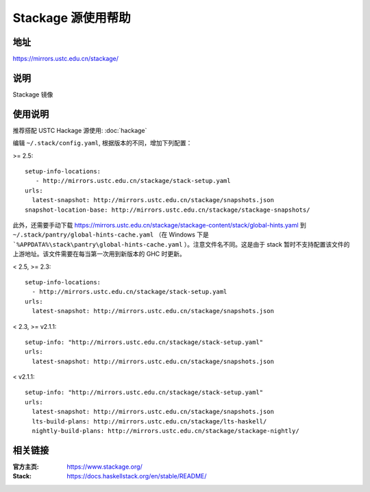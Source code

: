 ===================
Stackage 源使用帮助
===================

地址
====

https://mirrors.ustc.edu.cn/stackage/

说明
====

Stackage 镜像

使用说明
========

推荐搭配 USTC Hackage 源使用: :doc:`hackage`

编辑 ``~/.stack/config.yaml``, 根据版本的不同，增加下列配置：

>= 2.5:

::

   setup-info-locations:
      - http://mirrors.ustc.edu.cn/stackage/stack-setup.yaml
   urls:
     latest-snapshot: http://mirrors.ustc.edu.cn/stackage/snapshots.json
   snapshot-location-base: http://mirrors.ustc.edu.cn/stackage/stackage-snapshots/

此外，还需要手动下载 https://mirrors.ustc.edu.cn/stackage/stackage-content/stack/global-hints.yaml 到 ``~/.stack/pantry/global-hints-cache.yaml`` （在 Windows 下是 ```%APPDATA%\stack\pantry\global-hints-cache.yaml`` ）。注意文件名不同。这是由于 stack 暂时不支持配置该文件的上游地址。该文件需要在每当第一次用到新版本的 GHC 时更新。

< 2.5, >= 2.3:

::
    
    setup-info-locations:
      - http://mirrors.ustc.edu.cn/stackage/stack-setup.yaml
    urls:
      latest-snapshot: http://mirrors.ustc.edu.cn/stackage/snapshots.json

< 2.3, >= v2.1.1:

::
    
    setup-info: "http://mirrors.ustc.edu.cn/stackage/stack-setup.yaml"
    urls:
      latest-snapshot: http://mirrors.ustc.edu.cn/stackage/snapshots.json

< v2.1.1:

::
    
    setup-info: "http://mirrors.ustc.edu.cn/stackage/stack-setup.yaml"
    urls:
      latest-snapshot: http://mirrors.ustc.edu.cn/stackage/snapshots.json
      lts-build-plans: http://mirrors.ustc.edu.cn/stackage/lts-haskell/
      nightly-build-plans: http://mirrors.ustc.edu.cn/stackage/stackage-nightly/


相关链接
========

:官方主页: https://www.stackage.org/
:Stack: https://docs.haskellstack.org/en/stable/README/

